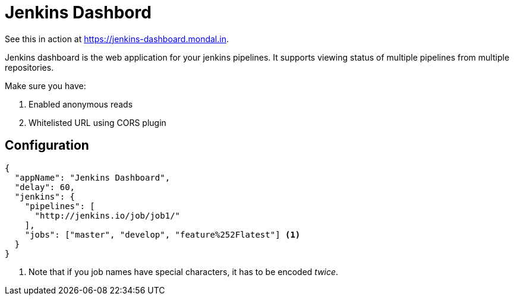 = Jenkins Dashbord

See this in action at https://jenkins-dashboard.mondal.in.

Jenkins dashboard is the web application for your jenkins pipelines. It supports viewing status of multiple pipelines from multiple repositories.

Make sure you have:

. Enabled anonymous reads
. Whitelisted URL using CORS plugin

== Configuration

[source, json]
----
{
  "appName": "Jenkins Dashboard",
  "delay": 60,
  "jenkins": {
    "pipelines": [
      "http://jenkins.io/job/job1/"
    ],
    "jobs": ["master", "develop", "feature%252Flatest"] <1>
  }
}
----
<1> Note that if you job names have special characters, it has to be encoded _twice_.

